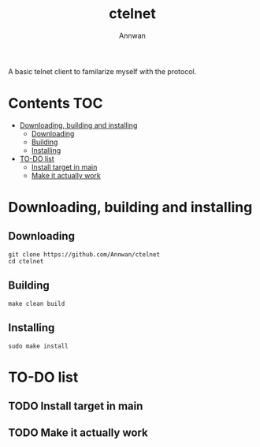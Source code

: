 #+TITLE: ctelnet
#+AUTHOR: Annwan

A basic telnet client to familarize myself with the protocol.

* Contents :TOC:
- [[#downloading-building-and-installing][Downloading, building and installing]]
  - [[#downloading][Downloading]]
  - [[#building][Building]]
  - [[#installing][Installing]]
- [[#to-do-list][TO-DO list]]
  - [[#install-target-in-main][Install target in main]]
  - [[#make-it-actually-work][Make it actually work]]

* Downloading, building and installing
** Downloading
#+BEGIN_SRC shell
git clone https://github.com/Annwan/ctelnet
cd ctelnet
#+END_SRC

** Building
#+BEGIN_SRC shell
make clean build
#+END_SRC

** Installing
#+BEGIN_SRC shell
sudo make install
#+END_SRC


* TO-DO list
** TODO Install target in main
** TODO Make it actually work
